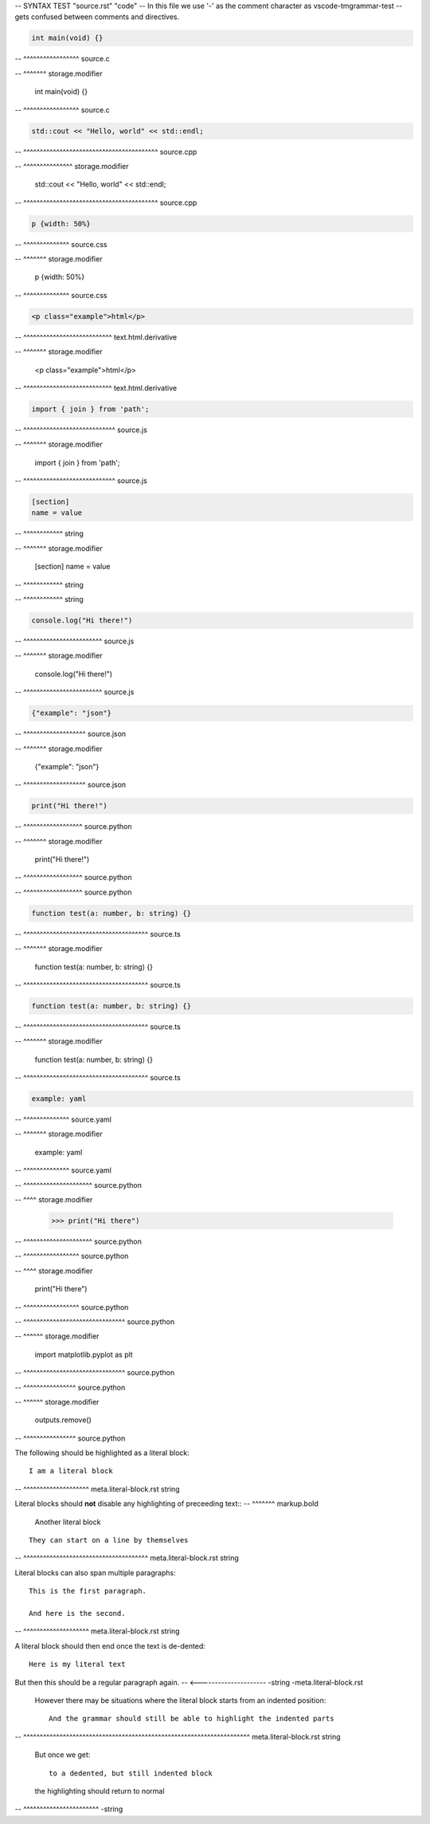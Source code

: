-- SYNTAX TEST "source.rst" "code"
-- In this file we use '-' as the comment character as vscode-tmgrammar-test
-- gets confused between comments and directives.

.. code-block:: c

   int main(void) {}
-- ^^^^^^^^^^^^^^^^^ source.c

.. code-block:: c
   :linenos:
--  ^^^^^^^ storage.modifier

   int main(void) {}

.. code-block:: c
   :linenos:

   int main(void) {}
-- ^^^^^^^^^^^^^^^^^ source.c

.. code-block:: cpp

   std::cout << "Hello, world" << std::endl;
-- ^^^^^^^^^^^^^^^^^^^^^^^^^^^^^^^^^^^^^^^^^ source.cpp

.. code-block:: cpp
   :emphasize-lines: 1
--  ^^^^^^^^^^^^^^^ storage.modifier

   std::cout << "Hello, world" << std::endl;

.. code-block:: cpp
   :emphasize-lines: 1

   std::cout << "Hello, world" << std::endl;
-- ^^^^^^^^^^^^^^^^^^^^^^^^^^^^^^^^^^^^^^^^^ source.cpp

.. code-block:: css

   p {width: 50%}
-- ^^^^^^^^^^^^^^ source.css

.. code-block:: css
   :linenos:
--  ^^^^^^^ storage.modifier

   p {width: 50%}

.. code-block:: css
   :linenos:

   p {width: 50%}
-- ^^^^^^^^^^^^^^ source.css

.. code-block:: html

   <p class="example">html</p>
-- ^^^^^^^^^^^^^^^^^^^^^^^^^^^ text.html.derivative

.. code-block:: html
   :linenos:
--  ^^^^^^^ storage.modifier

   <p class="example">html</p>

.. code-block:: html
   :linenos:

   <p class="example">html</p>
-- ^^^^^^^^^^^^^^^^^^^^^^^^^^^ text.html.derivative

.. code-block:: javascript

   import { join } from 'path';
-- ^^^^^^^^^^^^^^^^^^^^^^^^^^^^ source.js

.. code-block:: javascript
   :linenos:
--  ^^^^^^^ storage.modifier

   import { join } from 'path';

.. code-block:: javascript
   :linenos:

   import { join } from 'path';
-- ^^^^^^^^^^^^^^^^^^^^^^^^^^^^ source.js

.. code-block:: ini

   [section]
   name = value
-- ^^^^^^^^^^^^ string

.. code-block:: ini
   :linenos:
--  ^^^^^^^ storage.modifier

   [section]
   name = value
-- ^^^^^^^^^^^^ string

.. code-block:: ini
   :linenos:

   [section]
   name = value
-- ^^^^^^^^^^^^ string

.. code-block:: js

   console.log("Hi there!")
-- ^^^^^^^^^^^^^^^^^^^^^^^^ source.js

.. code-block:: js
   :linenos:
--  ^^^^^^^ storage.modifier

   console.log("Hi there!")

.. code-block:: js
   :linenos:

   console.log("Hi there!")
-- ^^^^^^^^^^^^^^^^^^^^^^^^ source.js

.. code-block:: json

   {"example": "json"}
-- ^^^^^^^^^^^^^^^^^^^ source.json

.. code-block:: json
   :linenos:
--  ^^^^^^^ storage.modifier

   {"example": "json"}

.. code-block:: json
   :linenos:

   {"example": "json"}
-- ^^^^^^^^^^^^^^^^^^^ source.json

.. code-block:: python

   print("Hi there!")
-- ^^^^^^^^^^^^^^^^^^ source.python

.. code-block:: python
   :linenos:
   :caption: look at that!
--  ^^^^^^^ storage.modifier

   print("Hi there!")
-- ^^^^^^^^^^^^^^^^^^ source.python

.. code-block:: python
   :linenos:

   print("Hi there!")
-- ^^^^^^^^^^^^^^^^^^ source.python

.. code-block:: ts

   function test(a: number, b: string) {}
-- ^^^^^^^^^^^^^^^^^^^^^^^^^^^^^^^^^^^^^^ source.ts

.. code-block:: ts
   :caption:
--  ^^^^^^^ storage.modifier

   function test(a: number, b: string) {}

.. code-block:: ts
   :caption:

   function test(a: number, b: string) {}
-- ^^^^^^^^^^^^^^^^^^^^^^^^^^^^^^^^^^^^^^ source.ts

.. code-block:: typescript

   function test(a: number, b: string) {}
-- ^^^^^^^^^^^^^^^^^^^^^^^^^^^^^^^^^^^^^^ source.ts

.. code-block:: typescript
   :linenos:
--  ^^^^^^^ storage.modifier

   function test(a: number, b: string) {}

.. code-block:: typescript
   :linenos:

   function test(a: number, b: string) {}
-- ^^^^^^^^^^^^^^^^^^^^^^^^^^^^^^^^^^^^^^ source.ts

.. code-block:: yaml

   example: yaml
-- ^^^^^^^^^^^^^^ source.yaml

.. code-block:: yaml
   :linenos:
--  ^^^^^^^ storage.modifier

   example: yaml

.. code-block:: yaml
   :linenos:

   example: yaml
-- ^^^^^^^^^^^^^^ source.yaml

.. doctest::

   >>> print("Hi there")
-- ^^^^^^^^^^^^^^^^^^^^^ source.python

.. doctest::
   :hide:
--  ^^^^ storage.modifier

   >>> print("Hi there")

.. doctest::
   :hide:

   >>> print("Hi there")
-- ^^^^^^^^^^^^^^^^^^^^^ source.python

.. testcode::

   print("Hi there")
-- ^^^^^^^^^^^^^^^^^ source.python

.. testcode::
   :hide:
--  ^^^^ storage.modifier

   print("Hi there")

.. testcode::
   :hide:

   print("Hi there")
-- ^^^^^^^^^^^^^^^^^ source.python

.. testsetup::

   import matplotlib.pyplot as plt
-- ^^^^^^^^^^^^^^^^^^^^^^^^^^^^^^^ source.python

.. testsetup::
   :skipif:
--  ^^^^^^ storage.modifier

   import matplotlib.pyplot as plt

.. testsetup::
   :skipif:

   import matplotlib.pyplot as plt
-- ^^^^^^^^^^^^^^^^^^^^^^^^^^^^^^^ source.python

.. testcleanup::

   outputs.remove()
-- ^^^^^^^^^^^^^^^^ source.python

.. testcleanup::
   :skipif:
--  ^^^^^^ storage.modifier

   outputs.remove()

.. testcleanup::
   :skipif:

   outputs.remove()
-- ^^^^^^^^^^^^^^^^ source.python

The following should be highlighted as a literal block::

   I am a literal block
-- ^^^^^^^^^^^^^^^^^^^^ meta.literal-block.rst string


Literal blocks should **not** disable any highlighting of preceeding text::
--                    ^^^^^^^ markup.bold
   Another literal block

::

   They can start on a line by themselves
-- ^^^^^^^^^^^^^^^^^^^^^^^^^^^^^^^^^^^^^^ meta.literal-block.rst string

Literal blocks can also span multiple paragraphs::

   This is the first paragraph.

   And here is the second.
-- ^^^^^^^^^^^^^^^^^^^^ meta.literal-block.rst string

A literal block should then end once the text is de-dented::

   Here is my literal text

But then this should be a regular paragraph again.
-- <--------------------- -string -meta.literal-block.rst

   However there may be situations where the literal block starts
   from an indented position::

      And the grammar should still be able to highlight the indented parts
--    ^^^^^^^^^^^^^^^^^^^^^^^^^^^^^^^^^^^^^^^^^^^^^^^^^^^^^^^^^^^^^^^^^^^^^  meta.literal-block.rst string

   But once we get::

      to a dedented, but still indented block

   the highlighting should return to normal
-- ^^^^^^^^^^^^^^^^^^^^^^^ -string
